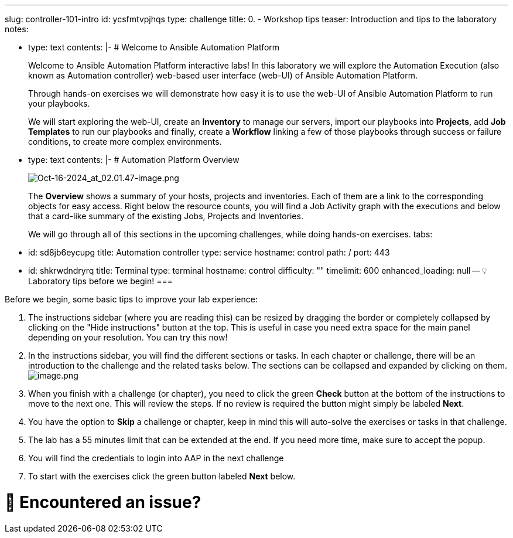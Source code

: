 :doctype: book

'''

slug: controller-101-intro id: ycsfmtvpjhqs type: challenge title: 0.
- Workshop tips teaser: Introduction and tips to the laboratory notes:

* type: text contents: |-   # Welcome to Ansible Automation Platform
+
Welcome to Ansible Automation Platform interactive labs!
In this laboratory we will explore the Automation Execution (also known as Automation controller) web-based user interface (web-UI) of Ansible Automation Platform.
+
Through hands-on exercises we will demonstrate how easy it is to use the web-UI of Ansible Automation Platform to run your playbooks.
+
We will start exploring the web-UI, create an *Inventory* to manage our servers, import our playbooks into *Projects*, add *Job Templates* to run our playbooks and finally, create a *Workflow* linking a few of those playbooks through success or failure conditions, to create more complex environments.

* type: text contents: |-   # Automation Platform Overview
+
image::../assets/Oct-16-2024_at_02.01.47-image.png[Oct-16-2024_at_02.01.47-image.png]
+
The *Overview*  shows a summary of your hosts, projects and inventories.
Each of them are a link to the corresponding objects for easy access.
Right below the resource counts, you will find a Job Activity graph with the executions and below that a card-like summary of the existing Jobs, Projects and Inventories.
+
We will go through all of this sections in the upcoming challenges, while doing hands-on exercises.
tabs:

* id: sd8jb6eycupg title: Automation controller type: service hostname: control path: / port: 443
* id: shkrwdndryrq title: Terminal type: terminal hostname: control difficulty: "" timelimit: 600 enhanced_loading: null -- 💡 Laboratory tips before we begin!
===

Before we begin, some basic tips to improve your lab experience:

. The instructions sidebar (where you are reading this) can be resized  by dragging the border or completely collapsed by clicking on the "Hide instructions" button at the top.
This is useful  in case you need extra space for the main panel depending on your resolution.
You can try this now!
. In the instructions sidebar, you will find the different sections or tasks.
In each chapter or challenge, there will be an introduction to the challenge and the related tasks below.
The sections can be collapsed and expanded by clicking on them.
image:../assets/image.png[image.png]
. When you finish with a challenge (or chapter), you need to click the green *Check* button at the bottom of the instructions to move to the next one.
This will review the steps.
If no review is required the button might simply be labeled *Next*.
. You have the option to *Skip* a challenge or chapter, keep in mind this will auto-solve the exercises or tasks in that challenge.
. The lab has a 55 minutes limit that can be extended at the end.
If you need more time, make sure to accept the popup.
. You will find the credentials to login into AAP in the next challenge
. To start with the exercises click the green button labeled *Next*  below.

= 🐛 Encountered an issue?
